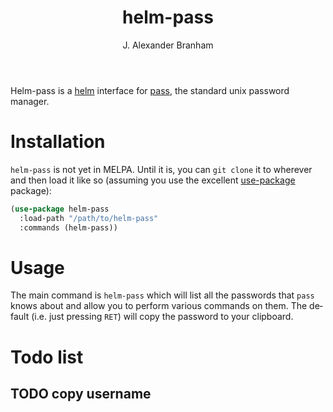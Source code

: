 #+TITLE: helm-pass
#+AUTHOR: J. Alexander Branham
#+EMAIL: branham@utexas.edu
#+LANGUAGE: en-us

Helm-pass is a [[https://emacs-helm.github.io/helm/][helm]] interface for [[https://www.passwordstore.org/][pass]], the standard unix password
manager. 

* Installation

  =helm-pass= is not yet in MELPA. Until it is, you can ~git clone~ it to
  wherever and then load it like so (assuming you use the excellent
  [[https://github.com/jwiegley/use-package][use-package]] package):

  #+BEGIN_SRC emacs-lisp
    (use-package helm-pass
      :load-path "/path/to/helm-pass"
      :commands (helm-pass))
  #+END_SRC

* Usage
  
  The main command is ~helm-pass~ which will list all the passwords that
  =pass= knows about and allow you to perform various commands on them.
  The default (i.e. just pressing =RET=) will copy the password to your
  clipboard. 

* Todo list
** TODO copy username
